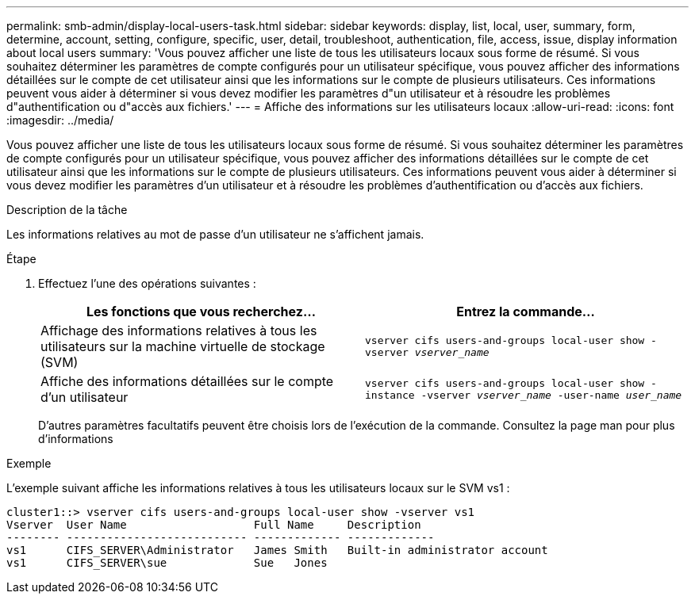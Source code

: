 ---
permalink: smb-admin/display-local-users-task.html 
sidebar: sidebar 
keywords: display, list, local, user, summary, form, determine, account, setting, configure, specific, user, detail, troubleshoot, authentication, file, access, issue, display information about local users 
summary: 'Vous pouvez afficher une liste de tous les utilisateurs locaux sous forme de résumé. Si vous souhaitez déterminer les paramètres de compte configurés pour un utilisateur spécifique, vous pouvez afficher des informations détaillées sur le compte de cet utilisateur ainsi que les informations sur le compte de plusieurs utilisateurs. Ces informations peuvent vous aider à déterminer si vous devez modifier les paramètres d"un utilisateur et à résoudre les problèmes d"authentification ou d"accès aux fichiers.' 
---
= Affiche des informations sur les utilisateurs locaux
:allow-uri-read: 
:icons: font
:imagesdir: ../media/


[role="lead"]
Vous pouvez afficher une liste de tous les utilisateurs locaux sous forme de résumé. Si vous souhaitez déterminer les paramètres de compte configurés pour un utilisateur spécifique, vous pouvez afficher des informations détaillées sur le compte de cet utilisateur ainsi que les informations sur le compte de plusieurs utilisateurs. Ces informations peuvent vous aider à déterminer si vous devez modifier les paramètres d'un utilisateur et à résoudre les problèmes d'authentification ou d'accès aux fichiers.

.Description de la tâche
Les informations relatives au mot de passe d'un utilisateur ne s'affichent jamais.

.Étape
. Effectuez l'une des opérations suivantes :
+
|===
| Les fonctions que vous recherchez... | Entrez la commande... 


 a| 
Affichage des informations relatives à tous les utilisateurs sur la machine virtuelle de stockage (SVM)
 a| 
`vserver cifs users-and-groups local-user show -vserver _vserver_name_`



 a| 
Affiche des informations détaillées sur le compte d'un utilisateur
 a| 
`vserver cifs users-and-groups local-user show -instance -vserver _vserver_name_ -user-name _user_name_`

|===
+
D'autres paramètres facultatifs peuvent être choisis lors de l'exécution de la commande. Consultez la page man pour plus d'informations



.Exemple
L'exemple suivant affiche les informations relatives à tous les utilisateurs locaux sur le SVM vs1 :

[listing]
----
cluster1::> vserver cifs users-and-groups local-user show -vserver vs1
Vserver  User Name                   Full Name     Description
-------- --------------------------- ------------- -------------
vs1      CIFS_SERVER\Administrator   James Smith   Built-in administrator account
vs1      CIFS_SERVER\sue             Sue   Jones
----